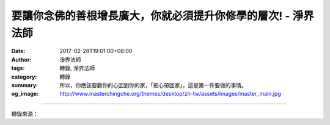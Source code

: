 要讓你念佛的善根增長廣大，你就必須提升你修學的層次! - 淨界法師
##############################################################

:date: 2017-02-28T19:01:00+08:00
:author: 淨界法師
:tags: 轉錄, 淨界法師
:category: 轉錄
:summary: 所以，你應該要勸你的心回到你的家，「把心帶回家」，這是第一件要做的事情。
:og_image: http://www.masterchingche.org/themes/desktop/zh-tw/assets/images/master_main.jpg


.. raw:: html

  <p>要讓你念佛的善根增長廣大，你就必須提升你修學的層次!<br/> 上淨下界法師</p><p> 我們修學佛法隨著時間的增長，我們整個修學的功夫，也應該要相對的提升。我們剛開始不知道在這一念心上用功，都是在「心外求法」，必須依靠外境來幫助我們長養善根，所以剛開始修行都是「心有所住」。</p><p> 當然一個初學者，這樣的修學是可以理解的，但是如果你想要保證你臨終保持正念、要不受外境的干擾、要讓你念佛的善根增長廣大，你就必須提升你修學的層次。 首先，第一件事你要做的就是強迫你自己「把心帶回家」。不要讓這個心在外面亂跑，在外面亂跑，晴天的時候你還不錯，遇到颳風下雨你就完了，你作不了主的。</p><p> 所以，你應該要勸你的心回到你的家，「把心帶回家」，這是第一件要做的事情。</p><p> 「生滅心」，為什麼心會變成生滅呢？因為「心」跟「境」在一起——「心隨境轉」——境是生滅，心也跟著生滅；心本來沒有生滅，你隨境而轉，當然變成生滅。</p><p> 所以你應該把心帶回到不生滅的「現前一念心性」，然後生起空假中三觀。遇到事情，首先告訴你自己：「本來沒有這個東西」，第一件要做的事：「從假入空」，不要馬上在因緣上去做事情。</p>

.. image:: https://scontent-tpe1-1.xx.fbcdn.net/v/t1.0-9/17021603_1929103373990859_27733486672738047_n.jpg?oh=1477e7cfcc5bb38d5ae4a2be9800b6d7&oe=593EA794
   :align: center
   :alt: 要讓你念佛的善根增長廣大，你就必須提升你修學的層次!

----

轉錄來源：

.. raw:: html

  <iframe src="https://www.facebook.com/plugins/post.php?href=https%3A%2F%2Fwww.facebook.com%2Fwww.masterchingche.org%2Fposts%2F1929103373990859%3A0&width=500" width="500" height="525" style="border:none;overflow:hidden" scrolling="no" frameborder="0" allowTransparency="true"></iframe>

.. _淨界法師: http://www.masterchingche.org/zh-tw/master_main.php
